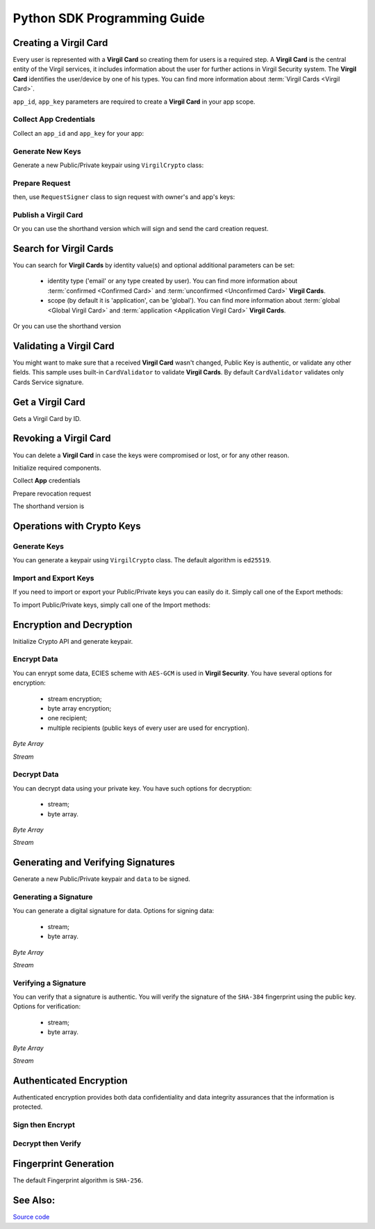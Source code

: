 Python SDK Programming Guide
=============================

Creating a Virgil Card
----------------------

Every user is represented with a **Virgil Card** so creating them for users is a required step. A **Virgil Card** is the central entity of the Virgil services, it includes information about the user for further actions in Virgil Security system. The **Virgil Card** identifies the user/device by one of his types. You can find more information about :term:`Virgil Cards <Virgil Card>`.

``app_id``, ``app_key`` parameters are required to create a **Virgil Card** in your app scope.

Collect App Credentials
~~~~~~~~~~~~~~~~~~~~~~~~~~

Collect an ``app_id`` and ``app_key`` for your app:

.. code-block:: python
    :linenos:

    app_id = "[YOUR_APP_ID_HERE]"
    app_key_password = "[YOUR_APP_KEY_PASSWORD_HERE]"
    app_key_data = crypto.strtobytes(open("[YOUR_APP_KEY_PATH_HERE]", "r").read())

    app_key = crypto.import_private_key(app_key_data, app_key_password)

Generate New Keys
~~~~~~~~~~~~~~~~~~~

Generate a new Public/Private keypair using ``VirgilCrypto`` class:

.. code-block:: python
    :linenos:

    alice_keys = crypto.generate_keys()

Prepare Request
~~~~~~~~~~~~~~~

.. code-block:: python
    :linenos:

    exported_public_key = crypto.export_public_key(alice_keys.public_key)
    create_card_request = client.requests.CreateCardRequest("alice", "username", exported_public_key)

then, use ``RequestSigner`` class to sign request with owner's and app's keys:

.. code-block:: python
    :linenos:

    request_signer = client.RequestSigner(crypto)

    request_signer.self_sign(create_card_request, alice_keys.private_key)
    requestSigner.authority_sign(create_card_request, app_id, app_key)

Publish a Virgil Card
~~~~~~~~~~~~~~~~~~~~~

.. code-block:: python
    :linenos:

    alice_card = client.create_card_from_signed_request

Or you can use the shorthand version which will sign and send the card creation request.

.. code-block:: python
    :linenos:

    alice_keys = crypto.generate_keys()
    alice_card = client.create_card(
        identity="alice",
        identity_type="username",
        key_pair=alice_keys,
        app_id=app_id,
        app_key=app_key
    )

Search for Virgil Cards
---------------------------

You can search for **Virgil Cards** by identity value(s) and optional additional parameters can be set:

    - identity type ('email' or any type created by user). You can find more information about :term:`confirmed <Confirmed Card>` and :term:`unconfirmed <Unconfirmed Card>` **Virgil Cards**.
    - scope (by default it is 'application', can be 'global'). You can find more information about :term:`global <Global Virgil Card>` and :term:`application <Application Virgil Card>` **Virgil Cards**.

.. code-block:: python
    :linenos:

    client = VirgilClient("[YOUR_ACCESS_TOKEN_HERE]")

    criteria = SearchCriteria.by_identities("alice", "bob")
    cards = client.search_cards_by_criteria(criteria)

Or you can use the shorthand version

.. code-block:: python
    :linenos:

    client = VirgilClient("[YOUR_ACCESS_TOKEN_HERE]")

    cards = client.search_cards_by_identities("alice", "bob")
    app_bundle_cards = client.seach_cards_by_app_bundle("[APP_BUNDLE]")

Validating a Virgil Card
---------------------------

You might want to make sure that a received **Virgil Card** wasn't changed, Public Key is authentic, or validate any other fields.
This sample uses built-in ``CardValidator`` to validate **Virgil Cards**. By default ``CardValidator`` validates only Cards Service signature.

.. code-block:: python
    :linenos:

    # Initialize crypto API
    crypto = VirgilCrypto()

    validator = CardValidator(crypto)

    # You can also add another Public Key for verification.
    # validator.add_verifier("[HERE_VERIFIER_CARD_ID]", [HERE_VERIFIER_PUBLIC_KEY]);

    # Initialize service client
    client = VirgilClient("[YOUR_ACCESS_TOKEN_HERE]")
    client.set_card_validator(validator)

    try:
        cards = client.search_cards_by_identities("alice", "bob");
    except CardValidationException as ex:
        # ex.invalid_cards is the list of Card objects that didn't pass validation

Get a Virgil Card
---------------------------

Gets a Virgil Card by ID.

.. code-block:: python
    :linenos:

    client = VirgilClient("[YOUR_ACCESS_TOKEN_HERE]")
    card = client.get_card("[YOUR_CARD_ID_HERE]")

Revoking a Virgil Card
---------------------------

You can delete a **Virgil Card** in case the keys were compromised or lost, or for any other reason.

Initialize required components.

.. code-block:: python
    :linenos:

    client = VirgilClient("[YOUR_ACCESS_TOKEN_HERE]")
    crypto = VirgilCrypto()
    request_signer = RequestSigner(crypto)

Collect **App** credentials

.. code-block:: python
    :linenos:

    app_id = "[YOUR_APP_ID_HERE]"
    app_key_password = "[YOUR_APP_KEY_PASSWORD_HERE]"
    app_key_data = crypto.strtobytes(open("[YOUR_APP_KEY_PATH_HERE]", "r").read())

    app_key = crypto.import_private_key(app_key_data, app_key_password)

Prepare revocation request

.. code-block:: python
    :linenos:

    card_id = "[YOUR_CARD_ID_HERE]"

    revoke_request = RevokeCardRequest(card_id, RevokeCardRequest.Reasons.Unspecified)
    request_signer.authority_sign(revoke_request, app_id, app_key)

    client.revoke_card_from_signed_request(revoke_request);

The shorthand version is

.. code-block:: python
    :linenos:

    client.revoke_card(
        card_id="[YOUR_CARD_ID_HERE]",
        reason=RevokeCardRequest.Reasons.Unspecified,
        app_id=app_id,
        app_key=app_key
    )


Operations with Crypto Keys
---------------------------

Generate Keys
~~~~~~~~~~~~~

You can generate a keypair using ``VirgilCrypto`` class. The default algorithm is ``ed25519``. 

.. code-block:: python
    :linenos:

    alice_keys = crypto.generate_keys()

Import and Export Keys
~~~~~~~~~~~~~~~~~~~~~~

If you need to import or export your Public/Private keys you can easily do it.
Simply call one of the Export methods:

.. code-block:: python
    :linenos:

    exported_private_key = crypto.export_private_key(alice_keys.private_key)
    exported_public_key = crypto.export_public_key(alice_keys.public_key)

To import Public/Private keys, simply call one of the Import methods:

.. code-block:: python
    :linenos:

    private_key = crypto.import_private_key(exported_private_key)
    public_key = crypto.import_public_key(exported_public_key)


Encryption and Decryption
---------------------------

Initialize Crypto API and generate keypair.

.. code-block:: python
    :linenos:

    crypto = VirgilCrypto()
    alice_keys = crypto.generate_keys()

Encrypt Data
~~~~~~~~~~~~

You can enrypt some data, ECIES scheme with ``AES-GCM`` is used in **Virgil Security**. You have several options for encryption:

    - stream encryption;
    - byte array encryption;
    - one recipient;
    - multiple recipients (public keys of every user are used for encryption).

*Byte Array*

.. code-block:: python
    :linenos:

    plain_data = crypto.strtobytes("Hello Bob!")
    cipher_data = crypto.encrypt(plain_data, alice_keys.public_key)

*Stream*

.. code-block:: python
    :linenos:

    with io.open("[YOUR_FILE_PATH_HERE]", "rb") as input_stream:
        with io.open("[YOUR_ENCRYPTED_FILE_PATH_HERE]", "wb") as output_stream:
            c.encrypt_stream(input_stream, output_stream, [alice_keys.public_key])
     
Decrypt Data
~~~~~~~~~~~~

You can decrypt data using your private key. You have such options for decryption: 

    - stream;
    - byte array.

*Byte Array*

.. code-block:: python
    :linenos:

    crypto.decrypt(cipher_data, alice_keys.private_key);

*Stream*

.. code-block:: python
    :linenos:

    with io.open("[YOUR_ENCRYPTED_FILE_PATH_HERE]", "rb") as cipher_stream:
        with io.open("[YOUR_DECRYPTED_FILE_PATH_HERE]", "wb") as result_stream:
            c.decrypt_stream(cipher_stream, result_stream, alice_keys.private_key)

Generating and Verifying Signatures
-----------------------------------

Generate a new Public/Private keypair and ``data`` to be signed.

.. code-block:: python
    :linenos:

    crypto = VirgilCrypto()
    alice_keys = crypto.GenerateKeys()

    # The data to be signed with alice's Private key
    data = crypto.strtobytes("Hello Bob, How are you?")

Generating a Signature
~~~~~~~~~~~~~~~~~~~~~~

You can generate a digital signature for data. Options for signing data:

    - stream;
    - byte array.

*Byte Array*

.. code-block:: python
    :linenos:

    signature = crypto.sign(data, alice.private_key)

*Stream*

.. code-block:: python
    :linenos:

    with io.open("[YOUR_FILE_PATH_HERE]", "rb") as input_stream:
        signature = crypto.sign_stream(input_stream, alice.private_key)

Verifying a Signature
~~~~~~~~~~~~~~~~~~~~~

You can verify that a signature is authentic. You will verify the signature of the ``SHA-384`` fingerprint using the public key. Options for verification:

    - stream;
    - byte array.

*Byte Array*

.. code-block:: python
    :linenos:

    is_valid = crypto.verify(data, signature, alice.public_key)
     
*Stream*
     
.. code-block:: python
    :linenos:    

    with io.open("[YOUR_FILE_PATH_HERE]", "rb") as input_stream:
        is_valid = crypto.verify_stream(input_stream, signature, alice.public_key)

Authenticated Encryption
-------------------------

Authenticated encryption provides both data confidentiality and data integrity assurances that the information is protected.

.. code-block:: python
    :linenos:  

    crypto = VirgilCrypto()

    alice = crypto.generate_keys()
    bob = crypto.generate_keys()

    # The data to be signed with alice's Private key
    data = crypto.strtobytes("Hello Bob, How are you?")

Sign then Encrypt
~~~~~~~~~~~~~~~~~~~~~~

.. code-block:: python
    :linenos: 

    cipher_data = crypto.sign_then_encrypt(
    data,
    alice.private_key,
    bob.public_key
    )

Decrypt then Verify
~~~~~~~~~~~~~~~~~~~~~~

.. code-block:: python
    :linenos: 

    decrypted_data = crypto.decrypt_then_verify(
    cipher_data,
    bob.private_key,
    alice.public_key
    )

Fingerprint Generation
----------------------

The default Fingerprint algorithm is ``SHA-256``.

.. code-block:: python
    :linenos:

    crypto = VirgilCrypto()
    fingerprint = crypto.calculate_fingerprint(content_bytes)

See Also: 
---------
`Source code <https://github.com/VirgilSecurity/virgil-sdk-python/tree/v4>`__